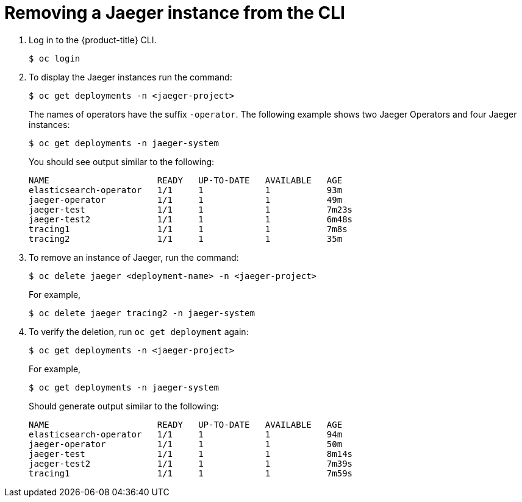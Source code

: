 ////
This PROCEDURE module included in the following assemblies:
- rhbjaeger-installation.adoc
////

[id="jaeger-removing-cli_{context}"]
= Removing a Jaeger instance from the CLI


. Log in to the {product-title} CLI.
+
[source,terminal]
----
$ oc login
----
+
. To display the Jaeger instances run the command:
+
[source,terminal]
----
$ oc get deployments -n <jaeger-project>
----
+
The names of operators have the suffix `-operator`. The following example shows two Jaeger Operators and four Jaeger instances:
+
[source,terminal]
----
$ oc get deployments -n jaeger-system
----
+
You should see output similar to the following:
+
[source,terminal]
----
NAME                     READY   UP-TO-DATE   AVAILABLE   AGE
elasticsearch-operator   1/1     1            1           93m
jaeger-operator          1/1     1            1           49m
jaeger-test              1/1     1            1           7m23s
jaeger-test2             1/1     1            1           6m48s
tracing1                 1/1     1            1           7m8s
tracing2                 1/1     1            1           35m
----
+
. To remove an instance of Jaeger, run the command:
+
[source,terminal]
----
$ oc delete jaeger <deployment-name> -n <jaeger-project>
----
+
For example,
+
[source,terminal]
----
$ oc delete jaeger tracing2 -n jaeger-system
----
+

. To verify the deletion, run `oc get deployment` again:
+
[source,terminal]
----
$ oc get deployments -n <jaeger-project>
----

+
For example,
+
[source,terminal]
----
$ oc get deployments -n jaeger-system
----
+
Should generate output similar to the following:
+
[source,terminal]
----
NAME                     READY   UP-TO-DATE   AVAILABLE   AGE
elasticsearch-operator   1/1     1            1           94m
jaeger-operator          1/1     1            1           50m
jaeger-test              1/1     1            1           8m14s
jaeger-test2             1/1     1            1           7m39s
tracing1                 1/1     1            1           7m59s
----
